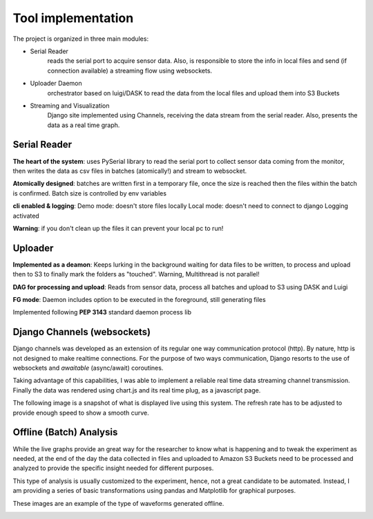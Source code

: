 Tool implementation
====================
The project is organized in three main modules:

- Serial Reader
    reads the serial port to acquire sensor data. Also, is responsible to store the info in local files and send (if connection available) a streaming flow using websockets.
- Uploader Daemon
    orchestrator based on luigi/DASK to read the data from the local files and upload them into S3 Buckets
- Streaming and Visualization
    Django site implemented using Channels, receiving the data stream from the serial reader. Also, presents the data as a real time graph.


Serial Reader
#############

**The heart of the system**: uses PySerial library to read the serial port
to collect sensor data coming from the monitor,
then writes the data as csv files in batches (atomically!)
and stream to websocket.

**Atomically designed**: batches are written first in a temporary file,
once the size is reached then the files within the batch is confirmed.
Batch size is controlled by env variables


**cli enabled & logging**: Demo mode: doesn't store files locally
Local mode:  doesn't need to connect to django
Logging activated


**Warning**: if you don't clean up the files it can prevent your
local pc to run!

.. figure:: images/serial_reader.png

Uploader
############

**Implemented as a deamon**: Keeps lurking in the background waiting for  data files to be written, to process and upload then to S3 to finally mark the folders as "touched". Warning, Multithread is not parallel!

**DAG for processing and upload**: Reads from sensor data, process all batches and upload to S3 using DASK and Luigi

**FG mode**: Daemon includes option to be executed in the foreground, still generating files

Implemented following **PEP 3143** standard daemon process lib

.. figure:: images/daemon_context.png


Django Channels (websockets)
###############################

Django channels was developed as an extension of its regular one way communication protocol (http).
By nature, http is not designed to make realtime connections. For the purpose of two ways communication, Django resorts to the use of websockets
and *awaitable* (async/await) coroutines.

Taking advantage of this capabilities, I was able to implement a reliable real time data streaming channel transmission.
Finally the data was rendered using chart.js and its real time plug, as a javascript page.


The following image is a snapshot of what is displayed live using this system.
The refresh rate has to be adjusted to provide enough speed to show a smooth curve.

.. image:: images/vaweform.png


Offline (Batch) Analysis
###########################

While the live graphs provide an great way for the researcher to know what is happening and to
tweak the experiment as needed, at the end of the day the data collected in files and uploaded
to Amazon S3 Buckets need to be processed and analyzed to provide the specific insight needed
for different purposes.

This type of analysis is usually customized to the experiment, hence, not a great candidate to
be automated. Instead, I am providing a series of basic transformations using pandas and Matplotlib
for graphical purposes.

These images are an example of the type of waveforms generated offline.

.. image:: images/comparison.png